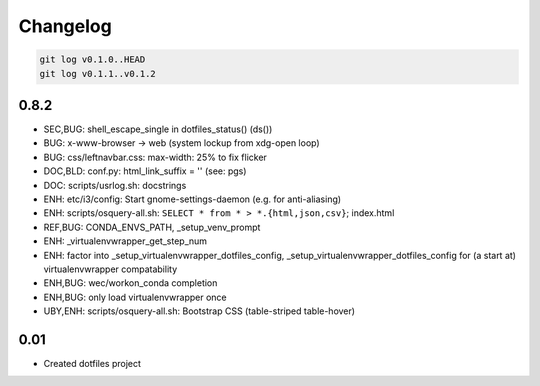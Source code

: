 
Changelog
==========

.. code:: bash

    git log v0.1.0..HEAD
    git log v0.1.1..v0.1.2


0.8.2
------

* SEC,BUG: shell_escape_single in dotfiles_status() (ds())
* BUG: x-www-browser -> web (system lockup from xdg-open loop)
* BUG: css/leftnavbar.css: max-width: 25% to fix flicker
* DOC,BLD: conf.py: html_link_suffix = '' (see: pgs)
* DOC: scripts/usrlog.sh: docstrings
* ENH: etc/i3/config: Start gnome-settings-daemon (e.g. for anti-aliasing)
* ENH: scripts/osquery-all.sh: ``SELECT * from * > *.{html,json,csv}``; index.html
* REF,BUG: CONDA_ENVS_PATH, _setup_venv_prompt
* ENH: _virtualenvwrapper_get_step_num
* ENH: factor into _setup_virtualenvwrapper_dotfiles_config, _setup_virtualenvwrapper_dotfiles_config for (a start at) virtualenvwrapper compatability
* ENH,BUG: wec/workon_conda completion
* ENH,BUG: only load virtualenvwrapper once
* UBY,ENH: scripts/osquery-all.sh: Bootstrap CSS (table-striped table-hover)

0.01
-----

* Created dotfiles project

